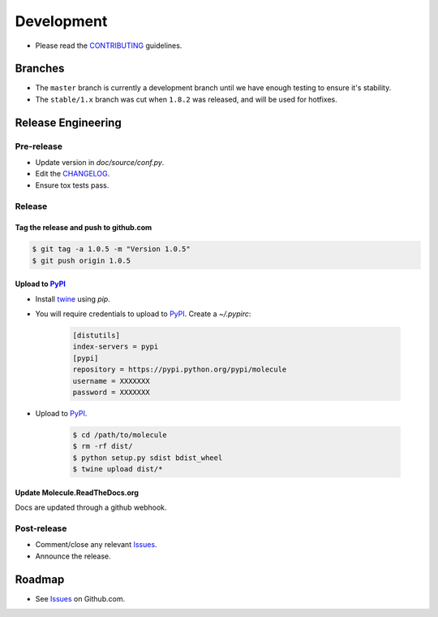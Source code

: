 ***********
Development
***********

* Please read the `CONTRIBUTING`_ guidelines.

Branches
========

* The ``master`` branch is currently a development branch until we have enough
  testing to ensure it's stability.

* The ``stable/1.x`` branch was cut when ``1.8.2`` was released, and will be
  used for hotfixes.

Release Engineering
===================

Pre-release
-----------

* Update version in `doc/source/conf.py`.
* Edit the `CHANGELOG`_.
* Ensure tox tests pass.

Release
-------

Tag the release and push to github.com
^^^^^^^^^^^^^^^^^^^^^^^^^^^^^^^^^^^^^^

.. code-block:: bash

  $ git tag -a 1.0.5 -m "Version 1.0.5"
  $ git push origin 1.0.5

Upload to `PyPI`_
^^^^^^^^^^^^^^^^^

* Install `twine`_ using `pip`.
* You will require credentials to upload to `PyPI`_. Create a `~/.pypirc`:

      .. code-block:: ini

         [distutils]
         index-servers = pypi
         [pypi]
         repository = https://pypi.python.org/pypi/molecule
         username = XXXXXXX
         password = XXXXXXX

* Upload to  `PyPI`_.

      .. code-block:: bash

         $ cd /path/to/molecule
         $ rm -rf dist/
         $ python setup.py sdist bdist_wheel
         $ twine upload dist/*


Update Molecule.ReadTheDocs.org
^^^^^^^^^^^^^^^^^^^^^^^^^^^^^^^

Docs are updated through a github webhook.

Post-release
------------

* Comment/close any relevant `Issues`_.
* Announce the release.

Roadmap
=======

* See `Issues`_ on Github.com.

.. _`PyPI`: https://pypi.python.org/pypi/molecule
.. _`ISSUES`: https://github.com/metacloud/molecule/issues
.. _`CONTRIBUTING`: https://github.com/metacloud/molecule/blob/master/CONTRIBUTING.rst
.. _`CHANGELOG`: https://github.com/metacloud/molecule/blob/master/CHANGELOG.rst
.. _`install from source`: http://molecule.readthedocs.org/en/latest/usage.html#installing-from-source
.. _`twine`: https://pypi.python.org/pypi/twine
